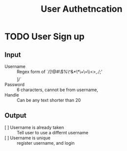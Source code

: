 #+TITLE: User Authetncation
* TODO User Sign up
** Input  
   - Username :: Regex form of `/[!@#\$%\^&*\*\(\)\+\=\\<>,./;'\[\] ]/`
   - Password :: 6 characters, cannot be from username,
   - Handle :: Can be any text shorter than 20
** Output
   - [ ] Username is already taken :: Tell user to use a differnt username
   - [ ] Username is unique :: register username, and login



